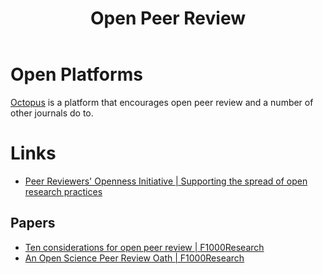 :PROPERTIES:
:ID:       0cb02a27-253c-42aa-8496-a9520c3d63a6
:mtime:    20240515164051
:ctime:    20240515164051
:END:
#+TITLE: Open Peer Review
#+FILETAGS: :open research:peer review:

* Open Platforms

[[id:5d84509c-5895-4890-b073-5cdfe0ad094f][Octopus]] is a platform that encourages open peer review and a number of other journals do to.

* Links

+ [[https://www.opennessinitiative.org/][Peer Reviewers' Openness Initiative | Supporting the spread of open research practices]]

** Papers

+ [[https://f1000research.com/articles/7-969/v1][Ten considerations for open peer review | F1000Research]]
+ [[https://f1000research.com/articles/3-271/v2][An Open Science Peer Review Oath | F1000Research]]

